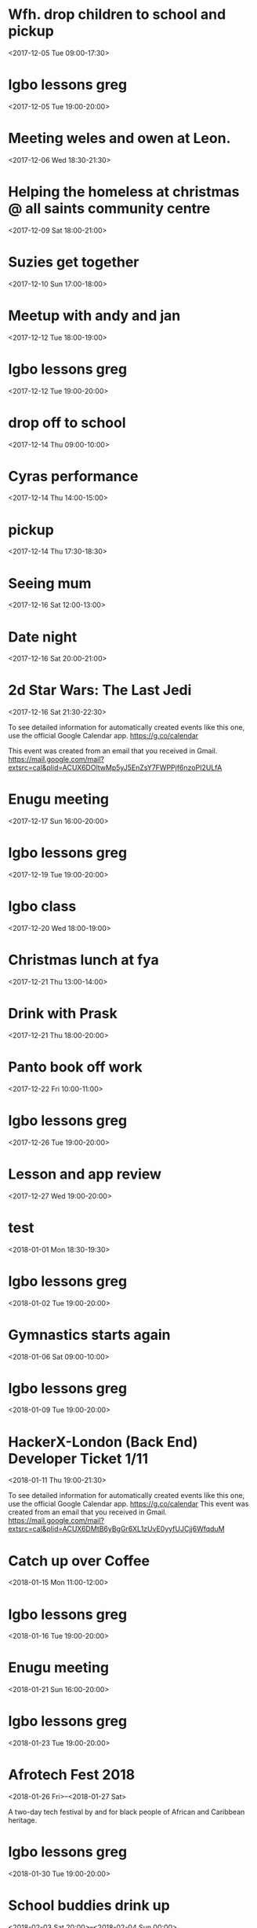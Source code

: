 * Wfh. drop children to school and pickup
  :PROPERTIES:
  :LOCATION: Bessemer Grange Primary School, Dylways, London SE5 8HP, United Kingdom
  :LINK: [[https://www.google.com/calendar/event?eid=NjM4cDJ2YXZycWh0MGswY2VpOWlqczRyOWMgZ3JlZy5ud29zdUBt][Go to gcal web page]]
  :ID: 638p2vavrqht0k0cei9ijs4r9c
  :END:

  <2017-12-05 Tue 09:00-17:30>
* Igbo lessons greg
  :PROPERTIES:
  :LINK: [[https://www.google.com/calendar/event?eid=Y2dzbTZwYjI2a28zMGJiNDYxaTNlYjlrNjBzNmFiOW9jNHIzMGJiMTZzczMwbzlnNjlpajBvaGs2Z18yMDE3MTIwNVQxOTAwMDBaIGdyZWcubndvc3VAbQ][Go to gcal web page]]
  :ID: cgsm6pb26ko30bb461i3eb9k60s6ab9oc4r30bb16ss30o9g69ij0ohk6g_20171205T190000Z
  :END:

  <2017-12-05 Tue 19:00-20:00>
* Meeting weles and owen at Leon.
  :PROPERTIES:
  :LOCATION: Leon, 115 Buckingham Palace Road, SU1 Victoria Place Shopping Centre,, 115 Buckingham Palace Rd, London SW1W 9SJ, United Kingdom
  :LINK: [[https://www.google.com/calendar/event?eid=NzFnajZwajRjb3FqY2I5amM5aDYyYjlrNjhvM2NiOXA2OHE2NmI5ZzZvcDMyZGI0NjBwamlwYjZjOCBncmVnLm53b3N1QG0][Go to gcal web page]]
  :ID: 71gj6pj4coqjcb9jc9h62b9k68o3cb9p68q66b9g6op32db460pjipb6c8
  :END:

  <2017-12-06 Wed 18:30-21:30>
* Helping the homeless at christmas @ all saints community centre
  :PROPERTIES:
  :LOCATION: 105 New Cross Rd, London SE14 5DJ, UK
  :LINK: [[https://www.google.com/calendar/event?eid=NjhwMzRkMzZjZGhqYWI5bDZsaDY2YjlrNzRyNjZiOW9jNWg2NGI5cGM4bzMybzlvNmdzMzRkcGs2NCBncmVnLm53b3N1QG0][Go to gcal web page]]
  :ID: 68p34d36cdhjab9l6lh66b9k74r66b9oc5h64b9pc8o32o9o6gs34dpk64
  :END:

  <2017-12-09 Sat 18:00-21:00>
* Suzies get together
  :PROPERTIES:
  :LOCATION: Dog & Fox, 24 High Street Wimbledon, London SW19 5EA, United Kingdom
  :LINK: [[https://www.google.com/calendar/event?eid=Y2hoMzJkcjFjOHBtYWI5bjY0czY4YjlrNjFqMzBiYjJjZGhtNGJiM2NoaDNhcDM0NzFpamljOWw2cyBncmVnLm53b3N1QG0][Go to gcal web page]]
  :ID: chh32dr1c8pmab9n64s68b9k61j30bb2cdhm4bb3chh3ap3471ijic9l6s
  :END:

  <2017-12-10 Sun 17:00-18:00>
* Meetup with andy and jan
  :PROPERTIES:
  :LOCATION: Skills Matter at CodeNode - 10 South Place, London - EC2M 2RB, gb
  :LINK: [[https://www.google.com/calendar/event?eid=NjRzMzhjOW82b3AzMmI5aTZvczNpYjlrY3BqNmNiOW9jNWkzNGI5bzcxaGplZTluYzVqM2FlMW42ZyBncmVnLm53b3N1QG0][Go to gcal web page]]
  :ID: 64s38c9o6op32b9i6os3ib9kcpj6cb9oc5i34b9o71hjee9nc5j3ae1n6g
  :END:

  <2017-12-12 Tue 18:00-19:00>
* Igbo lessons greg
  :PROPERTIES:
  :LINK: [[https://www.google.com/calendar/event?eid=Y2dzbTZwYjI2a28zMGJiNDYxaTNlYjlrNjBzNmFiOW9jNHIzMGJiMTZzczMwbzlnNjlpajBvaGs2Z18yMDE3MTIxMlQxOTAwMDBaIGdyZWcubndvc3VAbQ][Go to gcal web page]]
  :ID: cgsm6pb26ko30bb461i3eb9k60s6ab9oc4r30bb16ss30o9g69ij0ohk6g_20171212T190000Z
  :END:

  <2017-12-12 Tue 19:00-20:00>
* drop off to school
  :PROPERTIES:
  :LINK: [[https://www.google.com/calendar/event?eid=NTZ1Y2ZrZ281MmU1ZTdkdmRibzFyc21mOTUgZ3JlZy5ud29zdUBt][Go to gcal web page]]
  :ID: 56ucfkgo52e5e7dvdbo1rsmf95
  :END:

  <2017-12-14 Thu 09:00-10:00>
* Cyras performance
  :PROPERTIES:
  :LINK: [[https://www.google.com/calendar/event?eid=NjFqM2dkaGw2Y3AzOGI5bTYxZ202YjlrNjBzM2ViOW9jOHBqOGI5bWNwaDYyZTluNnNzajRvYjE3MCBncmVnLm53b3N1QG0][Go to gcal web page]]
  :ID: 61j3gdhl6cp38b9m61gm6b9k60s3eb9oc8pj8b9mcph62e9n6ssj4ob170
  :END:

  <2017-12-14 Thu 14:00-15:00>
* pickup
  :PROPERTIES:
  :LINK: [[https://www.google.com/calendar/event?eid=NHZyYmdkOW9kMmw0b3RwNWZvMzNrNzduZ28gZ3JlZy5ud29zdUBt][Go to gcal web page]]
  :ID: 4vrbgd9od2l4otp5fo33k77ngo
  :END:

  <2017-12-14 Thu 17:30-18:30>
* Seeing mum
  :PROPERTIES:
  :LOCATION: Roehampton Lane, Roehampton Ln, London SW15, UK
  :LINK: [[https://www.google.com/calendar/event?eid=NmdxMzhvaHA3NWg2NmJiMmNncDM0YjlrNzVpbWNiYjI2Y3FqZ2I5bTZnb2owYzFsNmNvMzBvOWk2byBncmVnLm53b3N1QG0][Go to gcal web page]]
  :ID: 6gq38ohp75h66bb2cgp34b9k75imcbb26cqjgb9m6goj0c1l6co30o9i6o
  :END:

  <2017-12-16 Sat 12:00-13:00>
* Date night
  :PROPERTIES:
  :LINK: [[https://www.google.com/calendar/event?eid=NnNxMzJwaG82dGlqYWI5a2NsaTM4YjlrY29xbTZiYjE2OHMzOGI5ajY4cm1jZGozY2hnamFvcGc2ayBncmVnLm53b3N1QG0][Go to gcal web page]]
  :ID: 6sq32pho6tijab9kcli38b9kcoqm6bb168s38b9j68rmcdj3chgjaopg6k
  :END:

  <2017-12-16 Sat 20:00-21:00>
* 2d Star Wars: The Last Jedi
  :PROPERTIES:
  :LOCATION: London, United Kingdom, SE16 7LL
  :LINK: [[https://www.google.com/calendar/event?eid=XzZ0bG5hcXJsZTVwNmNwYjRkaG1qNHBocGVoam1jcGoxNjlpNnFxcmpkNXFtYXIxb2U5cW1xcjFrNnBwajRlM2djNWtuOHAxbDY1cG44c3I4ZDVpbjZxcGtjZGltYXAzZDZwcW40cTNpNjRyMzAgZ3JlZy5ud29zdUBt][Go to gcal web page]]
  :ID: _6tlnaqrle5p6cpb4dhmj4phpehjmcpj169i6qqrjd5qmar1oe9qmqr1k6ppj4e3gc5kn8p1l65pn8sr8d5in6qpkcdimap3d6pqn4q3i64r30
  :END:

  <2017-12-16 Sat 21:30-22:30>

To see detailed information for automatically created events like this one, use the official Google Calendar app. https://g.co/calendar

This event was created from an email that you received in Gmail. https://mail.google.com/mail?extsrc=cal&plid=ACUX6DOltwMp5yJ5EnZsY7FWPPjf6nzoPI2ULfA
* Enugu meeting
  :PROPERTIES:
  :LINK: [[https://www.google.com/calendar/event?eid=YnU3aWpwaHJoNDNsczBlbDIwcWNqcG8zaThfMjAxNzEyMTdUMTYwMDAwWiBncmVnLm53b3N1QG0][Go to gcal web page]]
  :ID: bu7ijphrh43ls0el20qcjpo3i8_20171217T160000Z
  :END:

  <2017-12-17 Sun 16:00-20:00>
* Igbo lessons greg
  :PROPERTIES:
  :LINK: [[https://www.google.com/calendar/event?eid=Y2dzbTZwYjI2a28zMGJiNDYxaTNlYjlrNjBzNmFiOW9jNHIzMGJiMTZzczMwbzlnNjlpajBvaGs2Z18yMDE3MTIxOVQxOTAwMDBaIGdyZWcubndvc3VAbQ][Go to gcal web page]]
  :ID: cgsm6pb26ko30bb461i3eb9k60s6ab9oc4r30bb16ss30o9g69ij0ohk6g_20171219T190000Z
  :END:

  <2017-12-19 Tue 19:00-20:00>
* Igbo class
  :PROPERTIES:
  :LOCATION: 17 Sharratt Street
  :LINK: [[https://www.google.com/calendar/event?eid=Y2xpamFwYjVjb28zMmJiM2NkZ21jYjlrY2xqMzBiOW83MWdqNGI5bDZsaDM0ZGhwNmtwbTRkcGtjayBncmVnLm53b3N1QG0][Go to gcal web page]]
  :ID: clijapb5coo32bb3cdgmcb9kclj30b9o71gj4b9l6lh34dhp6kpm4dpkck
  :END:

  <2017-12-20 Wed 18:00-19:00>
* Christmas lunch at fya
  :PROPERTIES:
  :LINK: [[https://www.google.com/calendar/event?eid=NzFqNjRjaHA3MWk2YWJiMTc0bzNpYjlrNm9zMzhiYjI2c3FtNmI5aTZoaDY2ZDFvY2hpMzZvajQ2ZyBncmVnLm53b3N1QG0][Go to gcal web page]]
  :ID: 71j64chp71i6abb174o3ib9k6os38bb26sqm6b9i6hh66d1ochi36oj46g
  :END:

  <2017-12-21 Thu 13:00-14:00>
* Drink with Prask
  :PROPERTIES:
  :LOCATION: The Lordship Pub, 211 Lordship Ln, London SE22 8HA, United Kingdom
  :LINK: [[https://www.google.com/calendar/event?eid=NzByNjJvYjI2ZGlqYWI5aTZzcG1jYjlrNnNwamdiYjE2aGdtY2I5bDZjcDY4cDFtY2tzamljcG83MCBncmVnLm53b3N1QG0][Go to gcal web page]]
  :ID: 70r62ob26dijab9i6spmcb9k6spjgbb16hgmcb9l6cp68p1mcksjicpo70
  :END:

  <2017-12-21 Thu 18:00-20:00>
* Panto book off work
  :PROPERTIES:
  :LINK: [[https://www.google.com/calendar/event?eid=NmtwNjhvaGtjOG8zMmJiNDY5Z2plYjlrNjVobTJiYjJja3BqaWJiMTZwaGphYzlpNmtvNmNkcHA3MCBncmVnLm53b3N1QG0][Go to gcal web page]]
  :ID: 6kp68ohkc8o32bb469gjeb9k65hm2bb2ckpjibb16phjac9i6ko6cdpp70
  :END:

  <2017-12-22 Fri 10:00-11:00>
* Igbo lessons greg
  :PROPERTIES:
  :LINK: [[https://www.google.com/calendar/event?eid=Y2dzbTZwYjI2a28zMGJiNDYxaTNlYjlrNjBzNmFiOW9jNHIzMGJiMTZzczMwbzlnNjlpajBvaGs2Z18yMDE3MTIyNlQxOTAwMDBaIGdyZWcubndvc3VAbQ][Go to gcal web page]]
  :ID: cgsm6pb26ko30bb461i3eb9k60s6ab9oc4r30bb16ss30o9g69ij0ohk6g_20171226T190000Z
  :END:

  <2017-12-26 Tue 19:00-20:00>
* Lesson and app review
  :PROPERTIES:
  :LOCATION: 17 Sharratt Street
  :LINK: [[https://www.google.com/calendar/event?eid=NjhyamVkMzFjbGk2OGI5bzZzcjYyYjlrNnRoajJiYjE2Z29tYWJiNjZjczMyZDFrYzVobWNlOWhjbyBncmVnLm53b3N1QG0][Go to gcal web page]]
  :ID: 68rjed31cli68b9o6sr62b9k6thj2bb16gomabb66cs32d1kc5hmce9hco
  :END:

  <2017-12-27 Wed 19:00-20:00>
* test
  :PROPERTIES:
  :LINK: [[https://www.google.com/calendar/event?eid=M2s0cG41dWRmZGs4amJtMDdvM2hvZ3ZidWsgZ3JlZy5ud29zdUBt][Go to gcal web page]]
  :ID: 3k4pn5udfdk8jbm07o3hogvbuk
  :END:

  <2018-01-01 Mon 18:30-19:30>
* Igbo lessons greg
  :PROPERTIES:
  :LINK: [[https://www.google.com/calendar/event?eid=Y2dzbTZwYjI2a28zMGJiNDYxaTNlYjlrNjBzNmFiOW9jNHIzMGJiMTZzczMwbzlnNjlpajBvaGs2Z18yMDE4MDEwMlQxOTAwMDBaIGdyZWcubndvc3VAbQ][Go to gcal web page]]
  :ID: cgsm6pb26ko30bb461i3eb9k60s6ab9oc4r30bb16ss30o9g69ij0ohk6g_20180102T190000Z
  :END:

  <2018-01-02 Tue 19:00-20:00>
* Gymnastics starts again
  :PROPERTIES:
  :LOCATION: gymnastics club crystal palace
  :LINK: [[https://www.google.com/calendar/event?eid=YzVnamVvaG02ZGgzOGI5cDZjcm00YjlrNjhzM2diYjE2Y3I2Y2I5ajY1aGppcGhtNjRzNjhwYjE2ZyBncmVnLm53b3N1QG0][Go to gcal web page]]
  :ID: c5gjeohm6dh38b9p6crm4b9k68s3gbb16cr6cb9j65hjiphm64s68pb16g
  :END:

  <2018-01-06 Sat 09:00-10:00>
* Igbo lessons greg
  :PROPERTIES:
  :LINK: [[https://www.google.com/calendar/event?eid=Y2dzbTZwYjI2a28zMGJiNDYxaTNlYjlrNjBzNmFiOW9jNHIzMGJiMTZzczMwbzlnNjlpajBvaGs2Z18yMDE4MDEwOVQxOTAwMDBaIGdyZWcubndvc3VAbQ][Go to gcal web page]]
  :ID: cgsm6pb26ko30bb461i3eb9k60s6ab9oc4r30bb16ss30o9g69ij0ohk6g_20180109T190000Z
  :END:

  <2018-01-09 Tue 19:00-20:00>
* HackerX-London (Back End) Developer Ticket 1/11
  :PROPERTIES:
  :LOCATION: TBD, London, London, England, GB
  :LINK: [[https://www.google.com/calendar/event?eid=XzZ0bG5hcXJsZTVwNmNwYjRkaG1qNHBocGVobmphY2o5ZTFqNmdyYmVlOG9tY3JiZDZzb202bzlrY2hoNmFxM2s2c3I3MmU5a2VwamplcDFnZTBxNmtjajhkNHJtbXMzNWNocjM2dGJnZTloNmUgZ3JlZy5ud29zdUBt][Go to gcal web page]]
  :ID: _6tlnaqrle5p6cpb4dhmj4phpehnjacj9e1j6grbee8omcrbd6som6o9kchh6aq3k6sr72e9kepjjep1ge0q6kcj8d4rmms35chr36tbge9h6e
  :END:
  <2018-01-11 Thu 19:00-21:30>

To see detailed information for automatically created events like this one, use the official Google Calendar app. https://g.co/calendar
This event was created from an email that you received in Gmail. https://mail.google.com/mail?extsrc=cal&plid=ACUX6DMtB6yBgGr6XL1zUvE0yyfUJCjj6WfqduM
* Catch up over Coffee
  :PROPERTIES:
  :LOCATION: TBC (London)
  :LINK: [[https://www.google.com/calendar/event?eid=NDdsZW10NDJ2NDc2MjVva2M2dGI4Z2hsb3IgZ3JlZy5ud29zdUBt][Go to gcal web page]]
  :ID: 47lemt42v47625okc6tb8ghlor
  :END:

  <2018-01-15 Mon 11:00-12:00>
* Igbo lessons greg
  :PROPERTIES:
  :LINK: [[https://www.google.com/calendar/event?eid=Y2dzbTZwYjI2a28zMGJiNDYxaTNlYjlrNjBzNmFiOW9jNHIzMGJiMTZzczMwbzlnNjlpajBvaGs2Z18yMDE4MDExNlQxOTAwMDBaIGdyZWcubndvc3VAbQ][Go to gcal web page]]
  :ID: cgsm6pb26ko30bb461i3eb9k60s6ab9oc4r30bb16ss30o9g69ij0ohk6g_20180116T190000Z
  :END:

  <2018-01-16 Tue 19:00-20:00>
* Enugu meeting
  :PROPERTIES:
  :LINK: [[https://www.google.com/calendar/event?eid=YnU3aWpwaHJoNDNsczBlbDIwcWNqcG8zaThfMjAxODAxMjFUMTYwMDAwWiBncmVnLm53b3N1QG0][Go to gcal web page]]
  :ID: bu7ijphrh43ls0el20qcjpo3i8_20180121T160000Z
  :END:

  <2018-01-21 Sun 16:00-20:00>
* Igbo lessons greg
  :PROPERTIES:
  :LINK: [[https://www.google.com/calendar/event?eid=Y2dzbTZwYjI2a28zMGJiNDYxaTNlYjlrNjBzNmFiOW9jNHIzMGJiMTZzczMwbzlnNjlpajBvaGs2Z18yMDE4MDEyM1QxOTAwMDBaIGdyZWcubndvc3VAbQ][Go to gcal web page]]
  :ID: cgsm6pb26ko30bb461i3eb9k60s6ab9oc4r30bb16ss30o9g69ij0ohk6g_20180123T190000Z
  :END:

  <2018-01-23 Tue 19:00-20:00>
* Afrotech Fest 2018
  :PROPERTIES:
  :LOCATION: London, UK
  :LINK: [[https://www.google.com/calendar/event?eid=XzkxbjZlc2JnY3MgZ3JlZy5ud29zdUBt][Go to gcal web page]]
  :ID: _91n6esbgcs
  :END:

  <2018-01-26 Fri>--<2018-01-27 Sat>

A two-day tech festival by and for black people of African and Caribbean heritage.
* Igbo lessons greg
  :PROPERTIES:
  :LINK: [[https://www.google.com/calendar/event?eid=Y2dzbTZwYjI2a28zMGJiNDYxaTNlYjlrNjBzNmFiOW9jNHIzMGJiMTZzczMwbzlnNjlpajBvaGs2Z18yMDE4MDEzMFQxOTAwMDBaIGdyZWcubndvc3VAbQ][Go to gcal web page]]
  :ID: cgsm6pb26ko30bb461i3eb9k60s6ab9oc4r30bb16ss30o9g69ij0ohk6g_20180130T190000Z
  :END:

  <2018-01-30 Tue 19:00-20:00>
* School buddies drink up
  :PROPERTIES:
  :LINK: [[https://www.google.com/calendar/event?eid=Y2xoNjRkYjU2Y3E2MmI5aGNkajY4YjlrNzVoM2NiOW9jY3NqOGI5cDcwczZjb2oxY2hpMzBwMXA2YyBncmVnLm53b3N1QG0][Go to gcal web page]]
  :ID: clh64db56cq62b9hcdj68b9k75h3cb9occsj8b9p70s6coj1chi30p1p6c
  :END:

  <2018-02-03 Sat 20:00>--<2018-02-04 Sun 00:00>
* Igbo lessons greg
  :PROPERTIES:
  :LINK: [[https://www.google.com/calendar/event?eid=Y2dzbTZwYjI2a28zMGJiNDYxaTNlYjlrNjBzNmFiOW9jNHIzMGJiMTZzczMwbzlnNjlpajBvaGs2Z18yMDE4MDIwNlQxOTAwMDBaIGdyZWcubndvc3VAbQ][Go to gcal web page]]
  :ID: cgsm6pb26ko30bb461i3eb9k60s6ab9oc4r30bb16ss30o9g69ij0ohk6g_20180206T190000Z
  :END:

  <2018-02-06 Tue 19:00-20:00>
* Igbo lessons greg
  :PROPERTIES:
  :LINK: [[https://www.google.com/calendar/event?eid=Y2dzbTZwYjI2a28zMGJiNDYxaTNlYjlrNjBzNmFiOW9jNHIzMGJiMTZzczMwbzlnNjlpajBvaGs2Z18yMDE4MDIxM1QxOTAwMDBaIGdyZWcubndvc3VAbQ][Go to gcal web page]]
  :ID: cgsm6pb26ko30bb461i3eb9k60s6ab9oc4r30bb16ss30o9g69ij0ohk6g_20180213T190000Z
  :END:

  <2018-02-13 Tue 19:00-20:00>
* Enugu meeting
  :PROPERTIES:
  :LINK: [[https://www.google.com/calendar/event?eid=YnU3aWpwaHJoNDNsczBlbDIwcWNqcG8zaThfMjAxODAyMThUMTYwMDAwWiBncmVnLm53b3N1QG0][Go to gcal web page]]
  :ID: bu7ijphrh43ls0el20qcjpo3i8_20180218T160000Z
  :END:

  <2018-02-18 Sun 16:00-20:00>
* Igbo lessons greg
  :PROPERTIES:
  :LINK: [[https://www.google.com/calendar/event?eid=Y2dzbTZwYjI2a28zMGJiNDYxaTNlYjlrNjBzNmFiOW9jNHIzMGJiMTZzczMwbzlnNjlpajBvaGs2Z18yMDE4MDIyMFQxOTAwMDBaIGdyZWcubndvc3VAbQ][Go to gcal web page]]
  :ID: cgsm6pb26ko30bb461i3eb9k60s6ab9oc4r30bb16ss30o9g69ij0ohk6g_20180220T190000Z
  :END:

  <2018-02-20 Tue 19:00-20:00>
* Igbo lessons greg
  :PROPERTIES:
  :LINK: [[https://www.google.com/calendar/event?eid=Y2dzbTZwYjI2a28zMGJiNDYxaTNlYjlrNjBzNmFiOW9jNHIzMGJiMTZzczMwbzlnNjlpajBvaGs2Z18yMDE4MDIyN1QxOTAwMDBaIGdyZWcubndvc3VAbQ][Go to gcal web page]]
  :ID: cgsm6pb26ko30bb461i3eb9k60s6ab9oc4r30bb16ss30o9g69ij0ohk6g_20180227T190000Z
  :END:

  <2018-02-27 Tue 19:00-20:00>
